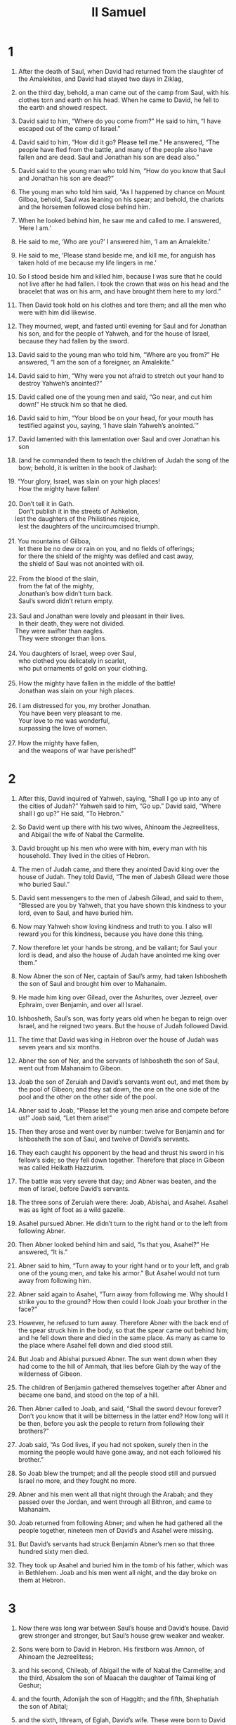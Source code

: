 #+TITLE: II Samuel
* 1
1. After the death of Saul, when David had returned from the slaughter of the Amalekites, and David had stayed two days in Ziklag,
2. on the third day, behold, a man came out of the camp from Saul, with his clothes torn and earth on his head. When he came to David, he fell to the earth and showed respect.

3. David said to him, “Where do you come from?”
 He said to him, “I have escaped out of the camp of Israel.”

4. David said to him, “How did it go? Please tell me.”
 He answered, “The people have fled from the battle, and many of the people also have fallen and are dead. Saul and Jonathan his son are dead also.”

5. David said to the young man who told him, “How do you know that Saul and Jonathan his son are dead?”

6. The young man who told him said, “As I happened by chance on Mount Gilboa, behold, Saul was leaning on his spear; and behold, the chariots and the horsemen followed close behind him.
7. When he looked behind him, he saw me and called to me. I answered, ‘Here I am.’
8. He said to me, ‘Who are you?’ I answered him, ‘I am an Amalekite.’
9. He said to me, ‘Please stand beside me, and kill me, for anguish has taken hold of me because my life lingers in me.’
10. So I stood beside him and killed him, because I was sure that he could not live after he had fallen. I took the crown that was on his head and the bracelet that was on his arm, and have brought them here to my lord.”

11. Then David took hold on his clothes and tore them; and all the men who were with him did likewise.
12. They mourned, wept, and fasted until evening for Saul and for Jonathan his son, and for the people of Yahweh, and for the house of Israel, because they had fallen by the sword.

13. David said to the young man who told him, “Where are you from?”
 He answered, “I am the son of a foreigner, an Amalekite.”

14. David said to him, “Why were you not afraid to stretch out your hand to destroy Yahweh’s anointed?”
15. David called one of the young men and said, “Go near, and cut him down!” He struck him so that he died.
16. David said to him, “Your blood be on your head, for your mouth has testified against you, saying, ‘I have slain Yahweh’s anointed.’”

17. David lamented with this lamentation over Saul and over Jonathan his son
18. (and he commanded them to teach the children of Judah the song of the bow; behold, it is written in the book of Jashar):

#+BEGIN_VERSE
19. “Your glory, Israel, was slain on your high places!
      How the mighty have fallen!

20. Don’t tell it in Gath.
      Don’t publish it in the streets of Ashkelon,
    lest the daughters of the Philistines rejoice,
      lest the daughters of the uncircumcised triumph.

21. You mountains of Gilboa,
      let there be no dew or rain on you, and no fields of offerings;
      for there the shield of the mighty was defiled and cast away,
      the shield of Saul was not anointed with oil.

22. From the blood of the slain,
      from the fat of the mighty,
      Jonathan’s bow didn’t turn back.
      Saul’s sword didn’t return empty.

23. Saul and Jonathan were lovely and pleasant in their lives.
      In their death, they were not divided.
    They were swifter than eagles.
      They were stronger than lions.

24. You daughters of Israel, weep over Saul,
      who clothed you delicately in scarlet,
      who put ornaments of gold on your clothing.

25. How the mighty have fallen in the middle of the battle!
      Jonathan was slain on your high places.

26. I am distressed for you, my brother Jonathan.
      You have been very pleasant to me.
      Your love to me was wonderful,
      surpassing the love of women.

27. How the mighty have fallen,
      and the weapons of war have perished!”
#+END_VERSE
* 2
1. After this, David inquired of Yahweh, saying, “Shall I go up into any of the cities of Judah?”
 Yahweh said to him, “Go up.”
 David said, “Where shall I go up?”
 He said, “To Hebron.”

2. So David went up there with his two wives, Ahinoam the Jezreelitess, and Abigail the wife of Nabal the Carmelite.
3. David brought up his men who were with him, every man with his household. They lived in the cities of Hebron.
4. The men of Judah came, and there they anointed David king over the house of Judah. They told David, “The men of Jabesh Gilead were those who buried Saul.”
5. David sent messengers to the men of Jabesh Gilead, and said to them, “Blessed are you by Yahweh, that you have shown this kindness to your lord, even to Saul, and have buried him.
6. Now may Yahweh show loving kindness and truth to you. I also will reward you for this kindness, because you have done this thing.
7. Now therefore let your hands be strong, and be valiant; for Saul your lord is dead, and also the house of Judah have anointed me king over them.”

8. Now Abner the son of Ner, captain of Saul’s army, had taken Ishbosheth the son of Saul and brought him over to Mahanaim.
9. He made him king over Gilead, over the Ashurites, over Jezreel, over Ephraim, over Benjamin, and over all Israel.
10. Ishbosheth, Saul’s son, was forty years old when he began to reign over Israel, and he reigned two years. But the house of Judah followed David.
11. The time that David was king in Hebron over the house of Judah was seven years and six months.

12. Abner the son of Ner, and the servants of Ishbosheth the son of Saul, went out from Mahanaim to Gibeon.
13. Joab the son of Zeruiah and David’s servants went out, and met them by the pool of Gibeon; and they sat down, the one on the one side of the pool and the other on the other side of the pool.
14. Abner said to Joab, “Please let the young men arise and compete before us!”
 Joab said, “Let them arise!”
15. Then they arose and went over by number: twelve for Benjamin and for Ishbosheth the son of Saul, and twelve of David’s servants.
16. They each caught his opponent by the head and thrust his sword in his fellow’s side; so they fell down together. Therefore that place in Gibeon was called Helkath Hazzurim.
17. The battle was very severe that day; and Abner was beaten, and the men of Israel, before David’s servants.
18. The three sons of Zeruiah were there: Joab, Abishai, and Asahel. Asahel was as light of foot as a wild gazelle.
19. Asahel pursued Abner. He didn’t turn to the right hand or to the left from following Abner.

20. Then Abner looked behind him and said, “Is that you, Asahel?”
 He answered, “It is.”

21. Abner said to him, “Turn away to your right hand or to your left, and grab one of the young men, and take his armor.” But Asahel would not turn away from following him.
22. Abner said again to Asahel, “Turn away from following me. Why should I strike you to the ground? How then could I look Joab your brother in the face?”
23. However, he refused to turn away. Therefore Abner with the back end of the spear struck him in the body, so that the spear came out behind him; and he fell down there and died in the same place. As many as came to the place where Asahel fell down and died stood still.

24. But Joab and Abishai pursued Abner. The sun went down when they had come to the hill of Ammah, that lies before Giah by the way of the wilderness of Gibeon.
25. The children of Benjamin gathered themselves together after Abner and became one band, and stood on the top of a hill.
26. Then Abner called to Joab, and said, “Shall the sword devour forever? Don’t you know that it will be bitterness in the latter end? How long will it be then, before you ask the people to return from following their brothers?”

27. Joab said, “As God lives, if you had not spoken, surely then in the morning the people would have gone away, and not each followed his brother.”
28. So Joab blew the trumpet; and all the people stood still and pursued Israel no more, and they fought no more.
29. Abner and his men went all that night through the Arabah; and they passed over the Jordan, and went through all Bithron, and came to Mahanaim.

30. Joab returned from following Abner; and when he had gathered all the people together, nineteen men of David’s and Asahel were missing.
31. But David’s servants had struck Benjamin Abner’s men so that three hundred sixty men died.
32. They took up Asahel and buried him in the tomb of his father, which was in Bethlehem. Joab and his men went all night, and the day broke on them at Hebron.
* 3
1. Now there was long war between Saul’s house and David’s house. David grew stronger and stronger, but Saul’s house grew weaker and weaker.
2. Sons were born to David in Hebron. His firstborn was Amnon, of Ahinoam the Jezreelitess;
3. and his second, Chileab, of Abigail the wife of Nabal the Carmelite; and the third, Absalom the son of Maacah the daughter of Talmai king of Geshur;
4. and the fourth, Adonijah the son of Haggith; and the fifth, Shephatiah the son of Abital;
5. and the sixth, Ithream, of Eglah, David’s wife. These were born to David in Hebron.

6. While there was war between Saul’s house and David’s house, Abner made himself strong in Saul’s house.
7. Now Saul had a concubine, whose name was Rizpah, the daughter of Aiah; and Ishbosheth said to Abner, “Why have you gone in to my father’s concubine?”

8. Then Abner was very angry about Ishbosheth’s words, and said, “Am I a dog’s head that belongs to Judah? Today I show kindness to your father Saul’s house, to his brothers, and to his friends, and have not delivered you into the hand of David; and yet you charge me today with a fault concerning this woman!
9. God do so to Abner, and more also, if, as Yahweh has sworn to David, I don’t do even so to him:
10. to transfer the kingdom from Saul’s house, and to set up David’s throne over Israel and over Judah, from Dan even to Beersheba.”

11. He could not answer Abner another word, because he was afraid of him.

12. Abner sent messengers to David on his behalf, saying, “Whose is the land?” and saying, “Make your alliance with me, and behold, my hand will be with you to bring all Israel around to you.”

13. David said, “Good. I will make a treaty with you, but one thing I require of you. That is, you will not see my face unless you first bring Michal, Saul’s daughter, when you come to see my face.”
14. David sent messengers to Ishbosheth, Saul’s son, saying, “Deliver me my wife Michal, whom I was given to marry for one hundred foreskins of the Philistines.”

15. Ishbosheth sent and took her from her husband, Paltiel the son of Laish.
16. Her husband went with her, weeping as he went, and followed her to Bahurim. Then Abner said to him, “Go! Return!” and he returned.

17. Abner had communication with the elders of Israel, saying, “In times past, you sought for David to be king over you.
18. Now then do it! For Yahweh has spoken of David, saying, ‘By the hand of my servant David, I will save my people Israel out of the hand of the Philistines, and out of the hand of all their enemies.’”

19. Abner also spoke in the ears of Benjamin; and Abner went also to speak in the ears of David in Hebron all that seemed good to Israel and to the whole house of Benjamin.
20. So Abner came to David to Hebron, and twenty men with him. David made Abner and the men who were with him a feast.
21. Abner said to David, “I will arise and go, and will gather all Israel to my lord the king, that they may make a covenant with you, and that you may reign over all that your soul desires.” David sent Abner away; and he went in peace.

22. Behold, David’s servants and Joab came from a raid and brought in a great plunder with them; but Abner was not with David in Hebron, for he had sent him away, and he had gone in peace.
23. When Joab and all the army who was with him had come, they told Joab, “Abner the son of Ner came to the king, and he has sent him away, and he has gone in peace.”

24. Then Joab came to the king and said, “What have you done? Behold, Abner came to you. Why is it that you have sent him away, and he is already gone?
25. You know Abner the son of Ner. He came to deceive you, and to know your going out and your coming in, and to know all that you do.”

26. When Joab had come out from David, he sent messengers after Abner, and they brought him back from the well of Sirah; but David didn’t know it.
27. When Abner had returned to Hebron, Joab took him aside into the middle of the gate to speak with him quietly, and struck him there in the body, so that he died for the blood of Asahel his brother.
28. Afterward, when David heard it, he said, “I and my kingdom are guiltless before Yahweh forever of the blood of Abner the son of Ner.
29. Let it fall on the head of Joab and on all his father’s house. Let there not fail from the house of Joab one who has a discharge, or who is a leper, or who leans on a staff, or who falls by the sword, or who lacks bread.”
30. So Joab and Abishai his brother killed Abner, because he had killed their brother Asahel at Gibeon in the battle.

31. David said to Joab and to all the people who were with him, “Tear your clothes, and clothe yourselves with sackcloth, and mourn in front of Abner.” King David followed the bier.
32. They buried Abner in Hebron; and the king lifted up his voice and wept at Abner’s grave; and all the people wept.
33. The king lamented for Abner, and said, “Should Abner die as a fool dies?
34. Your hands weren’t bound, and your feet weren’t put into fetters. As a man falls before the children of iniquity, so you fell.”
 All the people wept again over him.
35. All the people came to urge David to eat bread while it was yet day; but David swore, saying, “God do so to me, and more also, if I taste bread or anything else, until the sun goes down.”

36. All the people took notice of it, and it pleased them, as whatever the king did pleased all the people.
37. So all the people and all Israel understood that day that it was not of the king to kill Abner the son of Ner.
38. The king said to his servants, “Don’t you know that a prince and a great man has fallen today in Israel?
39. I am weak today, though anointed king. These men, the sons of Zeruiah are too hard for me. May Yahweh reward the evildoer according to his wickedness.”
* 4
1. When Saul’s son heard that Abner was dead in Hebron, his hands became feeble, and all the Israelites were troubled.
2. Saul’s son had two men who were captains of raiding bands. The name of one was Baanah and the name of the other Rechab, the sons of Rimmon the Beerothite, of the children of Benjamin (for Beeroth also is considered a part of Benjamin;
3. and the Beerothites fled to Gittaim, and have lived as foreigners there until today).

4. Now Jonathan, Saul’s son, had a son who was lame in his feet. He was five years old when the news came about Saul and Jonathan out of Jezreel; and his nurse picked him up and fled. As she hurried to flee, he fell and became lame. His name was Mephibosheth.

5. The sons of Rimmon the Beerothite, Rechab and Baanah, went out and came at about the heat of the day to the house of Ishbosheth as he took his rest at noon.
6. They came there into the middle of the house as though they would have fetched wheat, and they struck him in the body; and Rechab and Baanah his brother escaped.
7. Now when they came into the house as he lay on his bed in his bedroom, they struck him, killed him, beheaded him, and took his head, and went by the way of the Arabah all night.
8. They brought the head of Ishbosheth to David to Hebron, and said to the king, “Behold, the head of Ishbosheth, the son of Saul, your enemy, who sought your life! Yahweh has avenged my lord the king today of Saul and of his offspring.”

9. David answered Rechab and Baanah his brother, the sons of Rimmon the Beerothite, and said to them, “As Yahweh lives, who has redeemed my soul out of all adversity,
10. when someone told me, ‘Behold, Saul is dead,’ thinking that he brought good news, I seized him and killed him in Ziklag, which was the reward I gave him for his news.
11. How much more, when wicked men have slain a righteous person in his own house on his bed, should I not now require his blood from your hand, and rid the earth of you?”
12. David commanded his young men, and they killed them, cut off their hands and their feet, and hanged them up beside the pool in Hebron. But they took the head of Ishbosheth and buried it in Abner’s grave in Hebron.
* 5
1. Then all the tribes of Israel came to David at Hebron and spoke, saying, “Behold, we are your bone and your flesh.
2. In times past, when Saul was king over us, it was you who led Israel out and in. Yahweh said to you, ‘You will be shepherd of my people Israel, and you will be prince over Israel.’”
3. So all the elders of Israel came to the king to Hebron, and King David made a covenant with them in Hebron before Yahweh; and they anointed David king over Israel.

4. David was thirty years old when he began to reign, and he reigned forty years.
5. In Hebron he reigned over Judah seven years and six months, and in Jerusalem he reigned thirty-three years over all Israel and Judah.

6. The king and his men went to Jerusalem against the Jebusites, the inhabitants of the land, who spoke to David, saying, “The blind and the lame will keep you out of here,” thinking, “David can’t come in here.”
7. Nevertheless David took the stronghold of Zion. This is David’s city.
8. David said on that day, “Whoever strikes the Jebusites, let him go up to the watercourse and strike those lame and blind, who are hated by David’s soul.” Therefore they say, “The blind and the lame can’t come into the house.”

9. David lived in the stronghold, and called it David’s city. David built around from Millo and inward.
10. David grew greater and greater, for Yahweh, the God of Armies, was with him.
11. Hiram king of Tyre sent messengers to David, with cedar trees, carpenters, and masons; and they built David a house.
12. David perceived that Yahweh had established him king over Israel, and that he had exalted his kingdom for his people Israel’s sake.

13. David took more concubines and wives for himself out of Jerusalem, after he had come from Hebron; and more sons and daughters were born to David.
14. These are the names of those who were born to him in Jerusalem: Shammua, Shobab, Nathan, Solomon,
15. Ibhar, Elishua, Nepheg, Japhia,
16. Elishama, Eliada, and Eliphelet.

17. When the Philistines heard that they had anointed David king over Israel, all the Philistines went up to seek David, but David heard about it and went down to the stronghold.
18. Now the Philistines had come and spread themselves in the valley of Rephaim.
19. David inquired of Yahweh, saying, “Shall I go up against the Philistines? Will you deliver them into my hand?”
 Yahweh said to David, “Go up; for I will certainly deliver the Philistines into your hand.”

20. David came to Baal Perazim, and David struck them there. Then he said, “Yahweh has broken my enemies before me, like the breach of waters.” Therefore he called the name of that place Baal Perazim.
21. They left their images there, and David and his men took them away.

22. The Philistines came up yet again and spread themselves in the valley of Rephaim.
23. When David inquired of Yahweh, he said, “You shall not go up. Circle around behind them, and attack them in front of the mulberry trees.
24. When you hear the sound of marching in the tops of the mulberry trees, then stir yourself up; for then Yahweh has gone out before you to strike the army of the Philistines.”

25. David did so, as Yahweh commanded him, and struck the Philistines all the way from Geba to Gezer.
* 6
1. David again gathered together all the chosen men of Israel, thirty thousand.
2. David arose and went with all the people who were with him from Baale Judah, to bring up from there God’s ark, which is called by the Name, even the name of Yahweh of Armies who sits above the cherubim.
3. They set God’s ark on a new cart, and brought it out of Abinadab’s house that was on the hill; and Uzzah and Ahio, the sons of Abinadab, drove the new cart.
4. They brought it out of Abinadab’s house which was in the hill, with God’s ark; and Ahio went before the ark.
5. David and all the house of Israel played before Yahweh with all kinds of instruments made of cypress wood, with harps, with stringed instruments, with tambourines, with castanets, and with cymbals.

6. When they came to the threshing floor of Nacon, Uzzah reached for God’s ark and took hold of it, for the cattle stumbled.
7. Yahweh’s anger burned against Uzzah, and God struck him there for his error; and he died there by God’s ark.
8. David was displeased because Yahweh had broken out against Uzzah; and he called that place Perez Uzzah to this day.
9. David was afraid of Yahweh that day; and he said, “How could Yahweh’s ark come to me?”
10. So David would not move Yahweh’s ark to be with him in David’s city; but David carried it aside into Obed-Edom the Gittite’s house.
11. Yahweh’s ark remained in Obed-Edom the Gittite’s house three months; and Yahweh blessed Obed-Edom and all his house.
12. King David was told, “Yahweh has blessed the house of Obed-Edom, and all that belongs to him, because of God’s ark.”
 So David went and brought up God’s ark from the house of Obed-Edom into David’s city with joy.
13. When those who bore Yahweh’s ark had gone six paces, he sacrificed an ox and a fattened calf.
14. David danced before Yahweh with all his might; and David was clothed in a linen ephod.
15. So David and all the house of Israel brought up Yahweh’s ark with shouting and with the sound of the trumpet.

16. As Yahweh’s ark came into David’s city, Michal the daughter of Saul looked out through the window and saw King David leaping and dancing before Yahweh; and she despised him in her heart.
17. They brought in Yahweh’s ark, and set it in its place in the middle of the tent that David had pitched for it; and David offered burnt offerings and peace offerings before Yahweh.
18. When David had finished offering the burnt offering and the peace offerings, he blessed the people in the name of Yahweh of Armies.
19. He gave to all the people, even among the whole multitude of Israel, both to men and women, to everyone a portion of bread, dates, and raisins. So all the people departed, each to his own house.

20. Then David returned to bless his household. Michal the daughter of Saul came out to meet David, and said, “How glorious the king of Israel was today, who uncovered himself today in the eyes of his servants’ maids, as one of the vain fellows shamelessly uncovers himself!”

21. David said to Michal, “It was before Yahweh, who chose me above your father, and above all his house, to appoint me prince over the people of Yahweh, over Israel. Therefore I will celebrate before Yahweh.
22. I will be yet more undignified than this, and will be worthless in my own sight. But the maids of whom you have spoken will honor me.”

23. Michal the daughter of Saul had no child to the day of her death.
* 7
1. When the king lived in his house, and Yahweh had given him rest from all his enemies all around,
2. the king said to Nathan the prophet, “See now, I dwell in a house of cedar, but God’s ark dwells within curtains.”

3. Nathan said to the king, “Go, do all that is in your heart, for Yahweh is with you.”

4. That same night, Yahweh’s word came to Nathan, saying,
5. “Go and tell my servant David, ‘Yahweh says, “Should you build me a house for me to dwell in?
6. For I have not lived in a house since the day that I brought the children of Israel up out of Egypt, even to this day, but have moved around in a tent and in a tabernacle.
7. In all places in which I have walked with all the children of Israel, did I say a word to anyone from the tribes of Israel whom I commanded to be shepherd of my people Israel, saying, ‘Why have you not built me a house of cedar?’”’
8. Now therefore tell my servant David this: ‘Yahweh of Armies says, “I took you from the sheep pen, from following the sheep, to be prince over my people, over Israel.
9. I have been with you wherever you went, and have cut off all your enemies from before you. I will make you a great name, like the name of the great ones who are in the earth.
10. I will appoint a place for my people Israel, and will plant them, that they may dwell in their own place and be moved no more. The children of wickedness will not afflict them any more, as at the first,
11. and as from the day that I commanded judges to be over my people Israel. I will cause you to rest from all your enemies. Moreover Yahweh tells you that Yahweh will make you a house.
12. When your days are fulfilled and you sleep with your fathers, I will set up your offspring after you, who will proceed out of your body, and I will establish his kingdom.
13. He will build a house for my name, and I will establish the throne of his kingdom forever.
14. I will be his father, and he will be my son. If he commits iniquity, I will chasten him with the rod of men and with the stripes of the children of men;
15. but my loving kindness will not depart from him, as I took it from Saul, whom I put away before you.
16. Your house and your kingdom will be made sure forever before you. Your throne will be established forever.”’”
17. Nathan spoke to David all these words, and according to all this vision.

18. Then David the king went in and sat before Yahweh; and he said, “Who am I, Lord Yahweh, and what is my house, that you have brought me this far?
19. This was yet a small thing in your eyes, Lord Yahweh, but you have spoken also of your servant’s house for a great while to come; and this among men, Lord Yahweh!
20. What more can David say to you? For you know your servant, Lord Yahweh.
21. For your word’s sake, and according to your own heart, you have worked all this greatness, to make your servant know it.
22. Therefore you are great, Yahweh God. For there is no one like you, neither is there any God besides you, according to all that we have heard with our ears.
23. What one nation in the earth is like your people, even like Israel, whom God went to redeem to himself for a people, and to make himself a name, and to do great things for you, and awesome things for your land, before your people, whom you redeemed to yourself out of Egypt, from the nations and their gods?
24. You established for yourself your people Israel to be your people forever; and you, Yahweh, became their God.

25. “Now, Yahweh God, the word that you have spoken concerning your servant, and concerning his house, confirm it forever, and do as you have spoken.
26. Let your name be magnified forever, saying, ‘Yahweh of Armies is God over Israel; and the house of your servant David will be established before you.’
27. For you, Yahweh of Armies, the God of Israel, have revealed to your servant, saying, ‘I will build you a house.’ Therefore your servant has found in his heart to pray this prayer to you.

28. “Now, O Lord Yahweh, you are God, and your words are truth, and you have promised this good thing to your servant.
29. Now therefore, let it please you to bless the house of your servant, that it may continue forever before you; for you, Lord Yahweh, have spoken it. Let the house of your servant be blessed forever with your blessing.”
* 8
1. After this, David struck the Philistines and subdued them; and David took the bridle of the mother city out of the hand of the Philistines.
2. He defeated Moab, and measured them with the line, making them to lie down on the ground; and he measured two lines to put to death, and one full line to keep alive. The Moabites became servants to David, and brought tribute.

3. David also struck Hadadezer the son of Rehob, king of Zobah, as he went to recover his dominion at the River.
4. David took from him one thousand seven hundred horsemen and twenty thousand footmen. David hamstrung the chariot horses, but reserved enough of them for one hundred chariots.
5. When the Syrians of Damascus came to help Hadadezer king of Zobah, David struck twenty two thousand men of the Syrians.
6. Then David put garrisons in Syria of Damascus; and the Syrians became servants to David, and brought tribute. Yahweh gave victory to David wherever he went.
7. David took the shields of gold that were on the servants of Hadadezer, and brought them to Jerusalem.
8. From Betah and from Berothai, cities of Hadadezer, King David took a great quantity of bronze.

9. When Toi king of Hamath heard that David had struck all the army of Hadadezer,
10. then Toi sent Joram his son to King David to greet him and to bless him, because he had fought against Hadadezer and struck him; for Hadadezer had wars with Toi. Joram brought with him vessels of silver, vessels of gold, and vessels of bronze.
11. King David also dedicated these to Yahweh, with the silver and gold that he dedicated of all the nations which he subdued—
12. of Syria, of Moab, of the children of Ammon, of the Philistines, of Amalek, and of the plunder of Hadadezer, son of Rehob, king of Zobah.

13. David earned a reputation when he returned from striking down eighteen thousand men of the Syrians in the Valley of Salt.
14. He put garrisons in Edom. Throughout all Edom, he put garrisons, and all the Edomites became servants to David. Yahweh gave victory to David wherever he went.

15. David reigned over all Israel; and David executed justice and righteousness for all his people.
16. Joab the son of Zeruiah was over the army, Jehoshaphat the son of Ahilud was recorder,
17. Zadok the son of Ahitub and Ahimelech the son of Abiathar were priests, Seraiah was scribe,
18. Benaiah the son of Jehoiada was over the Cherethites and the Pelethites; and David’s sons were chief ministers.
* 9
1. David said, “Is there yet any who is left of Saul’s house, that I may show him kindness for Jonathan’s sake?”
2. There was of Saul’s house a servant whose name was Ziba, and they called him to David; and the king said to him, “Are you Ziba?”
 He said, “I am your servant.”

3. The king said, “Is there not yet any of Saul’s house, that I may show the kindness of God to him?”
 Ziba said to the king, “Jonathan still has a son, who is lame in his feet.”

4. The king said to him, “Where is he?”
 Ziba said to the king, “Behold, he is in the house of Machir the son of Ammiel, in Lo Debar.”

5. Then King David sent and brought him out of the house of Machir the son of Ammiel, from Lo Debar.
6. Mephibosheth, the son of Jonathan, the son of Saul, came to David, fell on his face, and showed respect. David said, “Mephibosheth?”
 He answered, “Behold, your servant!”

7. David said to him, “Don’t be afraid, for I will surely show you kindness for Jonathan your father’s sake, and will restore to you all the land of Saul your father. You will eat bread at my table continually.”

8. He bowed down, and said, “What is your servant, that you should look at such a dead dog as I am?”

9. Then the king called to Ziba, Saul’s servant, and said to him, “All that belonged to Saul and to all his house I have given to your master’s son.
10. Till the land for him—you, your sons, and your servants. Bring in the harvest, that your master’s son may have bread to eat; but Mephibosheth your master’s son will always eat bread at my table.”
 Now Ziba had fifteen sons and twenty servants.
11. Then Ziba said to the king, “According to all that my lord the king commands his servant, so your servant will do.” So Mephibosheth ate at the king’s table like one of the king’s sons.
12. Mephibosheth had a young son, whose name was Mica. All who lived in Ziba’s house were servants to Mephibosheth.
13. So Mephibosheth lived in Jerusalem, for he ate continually at the king’s table. He was lame in both his feet.
* 10
1. After this, the king of the children of Ammon died, and Hanun his son reigned in his place.
2. David said, “I will show kindness to Hanun the son of Nahash, as his father showed kindness to me.” So David sent by his servants to comfort him concerning his father. David’s servants came into the land of the children of Ammon.

3. But the princes of the children of Ammon said to Hanun their lord, “Do you think that David honors your father, in that he has sent comforters to you? Hasn’t David sent his servants to you to search the city, to spy it out, and to overthrow it?”

4. So Hanun took David’s servants, shaved off one half of their beards, and cut off their garments in the middle, even to their buttocks, and sent them away.
5. When they told David this, he sent to meet them, for the men were greatly ashamed. The king said, “Wait at Jericho until your beards have grown, and then return.”

6. When the children of Ammon saw that they had become odious to David, the children of Ammon sent and hired the Syrians of Beth Rehob and the Syrians of Zobah, twenty thousand footmen, and the king of Maacah with one thousand men, and the men of Tob twelve thousand men.
7. When David heard of it, he sent Joab and all the army of the mighty men.
8. The children of Ammon came out, and put the battle in array at the entrance of the gate. The Syrians of Zobah and of Rehob and the men of Tob and Maacah were by themselves in the field.
9. Now when Joab saw that the battle was set against him before and behind, he chose of all the choice men of Israel and put them in array against the Syrians.
10. The rest of the people he committed into the hand of Abishai his brother; and he put them in array against the children of Ammon.
11. He said, “If the Syrians are too strong for me, then you shall help me; but if the children of Ammon are too strong for you, then I will come and help you.
12. Be courageous, and let’s be strong for our people and for the cities of our God; and may Yahweh do what seems good to him.”
13. So Joab and the people who were with him came near to the battle against the Syrians, and they fled before him.
14. When the children of Ammon saw that the Syrians had fled, they likewise fled before Abishai, and entered into the city. Then Joab returned from the children of Ammon and came to Jerusalem.

15. When the Syrians saw that they were defeated by Israel, they gathered themselves together.
16. Hadadezer sent and brought out the Syrians who were beyond the River; and they came to Helam, with Shobach the captain of the army of Hadadezer at their head.
17. David was told that; and he gathered all Israel together, passed over the Jordan, and came to Helam. The Syrians set themselves in array against David and fought with him.
18. The Syrians fled before Israel; and David killed seven hundred charioteers of the Syrians and forty thousand horsemen, and struck Shobach the captain of their army, so that he died there.
19. When all the kings who were servants to Hadadezer saw that they were defeated before Israel, they made peace with Israel and served them. So the Syrians were afraid to help the children of Ammon any more.
* 11
1. At the return of the year, at the time when kings go out, David sent Joab and his servants with him, and all Israel; and they destroyed the children of Ammon and besieged Rabbah. But David stayed at Jerusalem.
2. At evening, David arose from his bed and walked on the roof of the king’s house. From the roof, he saw a woman bathing, and the woman was very beautiful to look at.
3. David sent and inquired after the woman. One said, “Isn’t this Bathsheba, the daughter of Eliam, Uriah the Hittite’s wife?”

4. David sent messengers, and took her; and she came in to him, and he lay with her (for she was purified from her uncleanness); and she returned to her house.
5. The woman conceived; and she sent and told David, and said, “I am with child.”

6. David sent to Joab, “Send me Uriah the Hittite.” Joab sent Uriah to David.
7. When Uriah had come to him, David asked him how Joab did, and how the people fared, and how the war prospered.
8. David said to Uriah, “Go down to your house and wash your feet.” Uriah departed out of the king’s house, and a gift from the king was sent after him.
9. But Uriah slept at the door of the king’s house with all the servants of his lord, and didn’t go down to his house.
10. When they had told David, saying, “Uriah didn’t go down to his house,” David said to Uriah, “Haven’t you come from a journey? Why didn’t you go down to your house?”

11. Uriah said to David, “The ark, Israel, and Judah, are staying in tents; and my lord Joab and the servants of my lord are encamped in the open field. Shall I then go into my house to eat and to drink, and to lie with my wife? As you live, and as your soul lives, I will not do this thing!”

12. David said to Uriah, “Stay here today also, and tomorrow I will let you depart.” So Uriah stayed in Jerusalem that day and the next day.
13. When David had called him, he ate and drank before him; and he made him drunk. At evening, he went out to lie on his bed with the servants of his lord, but didn’t go down to his house.
14. In the morning, David wrote a letter to Joab and sent it by the hand of Uriah.
15. He wrote in the letter, saying, “Send Uriah to the forefront of the hottest battle, and retreat from him, that he may be struck and die.”

16. When Joab kept watch on the city, he assigned Uriah to the place where he knew that valiant men were.
17. The men of the city went out and fought with Joab. Some of the people fell, even of David’s servants; and Uriah the Hittite died also.
18. Then Joab sent and told David all the things concerning the war;
19. and he commanded the messenger, saying, “When you have finished telling all the things concerning the war to the king,
20. it shall be that, if the king’s wrath arise, and he asks you, ‘Why did you go so near to the city to fight? Didn’t you know that they would shoot from the wall?
21. Who struck Abimelech the son of Jerubbesheth? Didn’t a woman cast an upper millstone on him from the wall, so that he died at Thebez? Why did you go so near the wall?’ then you shall say, ‘Your servant Uriah the Hittite is also dead.’”

22. So the messenger went, and came and showed David all that Joab had sent him for.
23. The messenger said to David, “The men prevailed against us, and came out to us into the field; and we were on them even to the entrance of the gate.
24. The shooters shot at your servants from off the wall; and some of the king’s servants are dead, and your servant Uriah the Hittite is also dead.”

25. Then David said to the messenger, “Tell Joab, ‘Don’t let this thing displease you, for the sword devours one as well as another. Make your battle stronger against the city, and overthrow it.’ Encourage him.”

26. When Uriah’s wife heard that Uriah her husband was dead, she mourned for her husband.
27. When the mourning was past, David sent and took her home to his house, and she became his wife and bore him a son. But the thing that David had done displeased Yahweh.
* 12
1. Yahweh sent Nathan to David. He came to him, and said to him, “There were two men in one city: the one rich, and the other poor.
2. The rich man had very many flocks and herds,
3. but the poor man had nothing, except one little ewe lamb, which he had bought and raised. It grew up together with him and with his children. It ate of his own food, drank of his own cup, and lay in his bosom, and was like a daughter to him.
4. A traveler came to the rich man, and he didn’t want to take of his own flock and of his own herd to prepare for the wayfaring man who had come to him, but took the poor man’s lamb and prepared it for the man who had come to him.”

5. David’s anger burned hot against the man, and he said to Nathan, “As Yahweh lives, the man who has done this deserves to die!
6. He must restore the lamb fourfold, because he did this thing and because he had no pity!”

7. Nathan said to David, “You are the man! This is what Yahweh, the God of Israel, says: ‘I anointed you king over Israel, and I delivered you out of the hand of Saul.
8. I gave you your master’s house and your master’s wives into your bosom, and gave you the house of Israel and of Judah; and if that would have been too little, I would have added to you many more such things.
9. Why have you despised Yahweh’s word, to do that which is evil in his sight? You have struck Uriah the Hittite with the sword, have taken his wife to be your wife, and have slain him with the sword of the children of Ammon.
10. Now therefore the sword will never depart from your house, because you have despised me and have taken Uriah the Hittite’s wife to be your wife.’

11. “This is what Yahweh says: ‘Behold, I will raise up evil against you out of your own house; and I will take your wives before your eyes and give them to your neighbor, and he will lie with your wives in the sight of this sun.
12. For you did this secretly, but I will do this thing before all Israel, and before the sun.’”

13. David said to Nathan, “I have sinned against Yahweh.”
 Nathan said to David, “Yahweh also has put away your sin. You will not die.
14. However, because by this deed you have given great occasion to Yahweh’s enemies to blaspheme, the child also who is born to you will surely die.”
15. Then Nathan departed to his house.
 Yahweh struck the child that Uriah’s wife bore to David, and he was very sick.
16. David therefore begged God for the child; and David fasted, and went in and lay all night on the ground.
17. The elders of his house arose beside him, to raise him up from the earth; but he would not, and he didn’t eat bread with them.
18. On the seventh day, the child died. David’s servants were afraid to tell him that the child was dead, for they said, “Behold, while the child was yet alive, we spoke to him and he didn’t listen to our voice. How will he then harm himself if we tell him that the child is dead?”

19. But when David saw that his servants were whispering together, David perceived that the child was dead; and David said to his servants, “Is the child dead?”
 They said, “He is dead.”

20. Then David arose from the earth, and washed and anointed himself, and changed his clothing; and he came into Yahweh’s house, and worshiped. Then he came to his own house; and when he requested, they set bread before him and he ate.
21. Then his servants said to him, “What is this that you have done? You fasted and wept for the child while he was alive, but when the child was dead, you rose up and ate bread.”

22. He said, “While the child was yet alive, I fasted and wept; for I said, ‘Who knows whether Yahweh will not be gracious to me, that the child may live?’
23. But now he is dead. Why should I fast? Can I bring him back again? I will go to him, but he will not return to me.”

24. David comforted Bathsheba his wife, and went in to her, and lay with her. She bore a son, and he called his name Solomon. Yahweh loved him;
25. and he sent by the hand of Nathan the prophet, and he named him Jedidiah, for Yahweh’s sake.

26. Now Joab fought against Rabbah of the children of Ammon, and took the royal city.
27. Joab sent messengers to David, and said, “I have fought against Rabbah. Yes, I have taken the city of waters.
28. Now therefore gather the rest of the people together, and encamp against the city and take it; lest I take the city, and it be called by my name.”

29. David gathered all the people together and went to Rabbah, and fought against it and took it.
30. He took the crown of their king from off his head; and its weight was a talent of gold, and in it were precious stones; and it was set on David’s head. He brought a great quantity of plunder out of the city.
31. He brought out the people who were in it, and put them to work under saws, under iron picks, under axes of iron, and made them go to the brick kiln; and he did so to all the cities of the children of Ammon. Then David and all the people returned to Jerusalem.
* 13
1. After this, Absalom the son of David had a beautiful sister, whose name was Tamar; and Amnon the son of David loved her.
2. Amnon was so troubled that he became sick because of his sister Tamar, for she was a virgin, and it seemed hard to Amnon to do anything to her.
3. But Amnon had a friend whose name was Jonadab the son of Shimeah, David’s brother; and Jonadab was a very subtle man.
4. He said to him, “Why, son of the king, are you so sad from day to day? Won’t you tell me?”
 Amnon said to him, “I love Tamar, my brother Absalom’s sister.”

5. Jonadab said to him, “Lay down on your bed and pretend to be sick. When your father comes to see you, tell him, ‘Please let my sister Tamar come and give me bread to eat, and prepare the food in my sight, that I may see it and eat it from her hand.’”

6. So Amnon lay down and faked being sick. When the king came to see him, Amnon said to the king, “Please let my sister Tamar come and make me a couple of cakes in my sight, that I may eat from her hand.”

7. Then David sent home to Tamar, saying, “Go now to your brother Amnon’s house, and prepare food for him.”
8. So Tamar went to her brother Amnon’s house; and he was lying down. She took dough, kneaded it, made cakes in his sight, and baked the cakes.
9. She took the pan and poured them out before him, but he refused to eat. Amnon said, “Have all men leave me.” Then every man went out from him.
10. Amnon said to Tamar, “Bring the food into the room, that I may eat from your hand.” Tamar took the cakes which she had made, and brought them into the room to Amnon her brother.
11. When she had brought them near to him to eat, he took hold of her and said to her, “Come, lie with me, my sister!”

12. She answered him, “No, my brother, do not force me! For no such thing ought to be done in Israel. Don’t you do this folly!
13. As for me, where would I carry my shame? And as for you, you will be as one of the fools in Israel. Now therefore, please speak to the king; for he will not withhold me from you.”

14. However, he would not listen to her voice; but being stronger than she, he forced her and lay with her.
15. Then Amnon hated her with exceedingly great hatred; for the hatred with which he hated her was greater than the love with which he had loved her. Amnon said to her, “Arise, be gone!”

16. She said to him, “Not so, because this great wrong in sending me away is worse than the other that you did to me!”
 But he would not listen to her.
17. Then he called his servant who ministered to him, and said, “Now put this woman out from me, and bolt the door after her.”

18. She had a garment of various colors on her, for the king’s daughters who were virgins dressed in such robes. Then his servant brought her out and bolted the door after her.
19. Tamar put ashes on her head, and tore her garment of various colors that was on her; and she laid her hand on her head and went her way, crying aloud as she went.
20. Absalom her brother said to her, “Has Amnon your brother been with you? But now hold your peace, my sister. He is your brother. Don’t take this thing to heart.”
 So Tamar remained desolate in her brother Absalom’s house.
21. But when King David heard of all these things, he was very angry.
22. Absalom spoke to Amnon neither good nor bad; for Absalom hated Amnon, because he had forced his sister Tamar.

23. After two full years, Absalom had sheep shearers in Baal Hazor, which is beside Ephraim; and Absalom invited all the king’s sons.
24. Absalom came to the king and said, “See now, your servant has sheep shearers. Please let the king and his servants go with your servant.”

25. The king said to Absalom, “No, my son, let’s not all go, lest we be burdensome to you.” He pressed him; however he would not go, but blessed him.

26. Then Absalom said, “If not, please let my brother Amnon go with us.”
 The king said to him, “Why should he go with you?”

27. But Absalom pressed him, and he let Amnon and all the king’s sons go with him.
28. Absalom commanded his servants, saying, “Mark now, when Amnon’s heart is merry with wine; and when I tell you, ‘Strike Amnon,’ then kill him. Don’t be afraid. Haven’t I commanded you? Be courageous, and be valiant!”

29. The servants of Absalom did to Amnon as Absalom had commanded. Then all the king’s sons arose, and every man got up on his mule and fled.

30. While they were on the way, the news came to David, saying, “Absalom has slain all the king’s sons, and there is not one of them left!”

31. Then the king arose, and tore his garments, and lay on the earth; and all his servants stood by with their clothes torn.
32. Jonadab the son of Shimeah, David’s brother, answered, “Don’t let my lord suppose that they have killed all the young men, the king’s sons, for Amnon only is dead; for by the appointment of Absalom this has been determined from the day that he forced his sister Tamar.
33. Now therefore don’t let my lord the king take the thing to his heart, to think that all the king’s sons are dead; for only Amnon is dead.”
34. But Absalom fled. The young man who kept the watch lifted up his eyes and looked, and behold, many people were coming by way of the hillside behind him.
35. Jonadab said to the king, “Behold, the king’s sons are coming! It is as your servant said.”
36. As soon as he had finished speaking, behold, the king’s sons came, and lifted up their voices and wept. The king also and all his servants wept bitterly.

37. But Absalom fled and went to Talmai the son of Ammihur, king of Geshur. David mourned for his son every day.
38. So Absalom fled and went to Geshur, and was there three years.
39. King David longed to go out to Absalom, for he was comforted concerning Amnon, since he was dead.
* 14
1. Now Joab the son of Zeruiah perceived that the king’s heart was toward Absalom.
2. Joab sent to Tekoa and brought a wise woman from there, and said to her, “Please act like a mourner, and put on mourning clothing, please, and don’t anoint yourself with oil; but be as a woman who has mourned a long time for the dead.
3. Go in to the king and speak like this to him.” So Joab put the words in her mouth.

4. When the woman of Tekoa spoke to the king, she fell on her face to the ground, showed respect, and said, “Help, O king!”

5. The king said to her, “What ails you?”
 She answered, “Truly I am a widow, and my husband is dead.
6. Your servant had two sons; and they both fought together in the field, and there was no one to part them, but the one struck the other and killed him.
7. Behold, the whole family has risen against your servant, and they say, ‘Deliver him who struck his brother, that we may kill him for the life of his brother whom he killed, and so destroy the heir also.’ Thus they would quench my coal which is left, and would leave to my husband neither name nor remainder on the surface of the earth.”

8. The king said to the woman, “Go to your house, and I will give a command concerning you.”

9. The woman of Tekoa said to the king, “My lord, O king, may the iniquity be on me, and on my father’s house; and may the king and his throne be guiltless.”

10. The king said, “Whoever says anything to you, bring him to me, and he will not bother you any more.”

11. Then she said, “Please let the king remember Yahweh your God, that the avenger of blood destroy not any more, lest they destroy my son.”
 He said, “As Yahweh lives, not one hair of your son shall fall to the earth.”

12. Then the woman said, “Please let your servant speak a word to my lord the king.”
 He said, “Say on.”

13. The woman said, “Why then have you devised such a thing against the people of God? For in speaking this word the king is as one who is guilty, in that the king does not bring home again his banished one.
14. For we must die, and are like water spilled on the ground, which can’t be gathered up again; neither does God take away life, but devises means, that he who is banished not be an outcast from him.
15. Now therefore, seeing that I have come to speak this word to my lord the king, it is because the people have made me afraid. Your servant said, ‘I will now speak to the king; it may be that the king will perform the request of his servant.’
16. For the king will hear, to deliver his servant out of the hand of the man who would destroy me and my son together out of the inheritance of God.
17. Then your servant said, ‘Please let the word of my lord the king bring rest; for as an angel of God, so is my lord the king to discern good and bad. May Yahweh, your God, be with you.’”

18. Then the king answered the woman, “Please don’t hide anything from me that I ask you.”
 The woman said, “Let my lord the king now speak.”

19. The king said, “Is the hand of Joab with you in all this?”
 The woman answered, “As your soul lives, my lord the king, no one can turn to the right hand or to the left from anything that my lord the king has spoken; for your servant Joab urged me, and he put all these words in the mouth of your servant.
20. Your servant Joab has done this thing to change the face of the matter. My lord is wise, according to the wisdom of an angel of God, to know all things that are in the earth.”

21. The king said to Joab, “Behold now, I have granted this thing. Go therefore, and bring the young man Absalom back.”

22. Joab fell to the ground on his face, showed respect, and blessed the king. Joab said, “Today your servant knows that I have found favor in your sight, my lord, O king, in that the king has performed the request of his servant.”

23. So Joab arose and went to Geshur, and brought Absalom to Jerusalem.
24. The king said, “Let him return to his own house, but let him not see my face.” So Absalom returned to his own house, and didn’t see the king’s face.
25. Now in all Israel there was no one to be so much praised as Absalom for his beauty. From the sole of his foot even to the crown of his head there was no defect in him.
26. When he cut the hair of his head (now it was at every year’s end that he cut it; because it was heavy on him, therefore he cut it), he weighed the hair of his head at two hundred shekels, after the king’s weight.
27. Three sons were born to Absalom, and one daughter, whose name was Tamar. She was a woman with a beautiful face.
28. Absalom lived two full years in Jerusalem, and he didn’t see the king’s face.
29. Then Absalom sent for Joab, to send him to the king, but he would not come to him. Then he sent again a second time, but he would not come.
30. Therefore he said to his servants, “Behold, Joab’s field is near mine, and he has barley there. Go and set it on fire.” So Absalom’s servants set the field on fire.

31. Then Joab arose and came to Absalom to his house, and said to him, “Why have your servants set my field on fire?”

32. Absalom answered Joab, “Behold, I sent to you, saying, ‘Come here, that I may send you to the king, to say, “Why have I come from Geshur? It would be better for me to be there still. Now therefore, let me see the king’s face; and if there is iniquity in me, let him kill me.”’”

33. So Joab came to the king and told him; and when he had called for Absalom, he came to the king and bowed himself on his face to the ground before the king; and the king kissed Absalom.
* 15
1. After this, Absalom prepared a chariot and horses for himself, and fifty men to run before him.
2. Absalom rose up early, and stood beside the way of the gate. When any man had a suit which should come to the king for judgment, then Absalom called to him, and said, “What city are you from?”
 He said, “Your servant is of one of the tribes of Israel.”

3. Absalom said to him, “Behold, your matters are good and right; but there is no man deputized by the king to hear you.”
4. Absalom said moreover, “Oh that I were made judge in the land, that every man who has any suit or cause might come to me, and I would do him justice!”
5. It was so, that when any man came near to bow down to him, he stretched out his hand, took hold of him, and kissed him.
6. Absalom did this sort of thing to all Israel who came to the king for judgment. So Absalom stole the hearts of the men of Israel.

7. At the end of forty years, Absalom said to the king, “Please let me go and pay my vow, which I have vowed to Yahweh, in Hebron.
8. For your servant vowed a vow while I stayed at Geshur in Syria, saying, ‘If Yahweh shall indeed bring me again to Jerusalem, then I will serve Yahweh.’”

9. The king said to him, “Go in peace.”
 So he arose and went to Hebron.
10. But Absalom sent spies throughout all the tribes of Israel, saying, “As soon as you hear the sound of the trumpet, then you shall say, ‘Absalom is king in Hebron!’”

11. Two hundred men went with Absalom out of Jerusalem, who were invited, and went in their simplicity; and they didn’t know anything.
12. Absalom sent for Ahithophel the Gilonite, David’s counselor, from his city, even from Giloh, while he was offering the sacrifices. The conspiracy was strong, for the people increased continually with Absalom.
13. A messenger came to David, saying, “The hearts of the men of Israel are after Absalom.”

14. David said to all his servants who were with him at Jerusalem, “Arise! Let’s flee, or else none of us will escape from Absalom. Hurry to depart, lest he overtake us quickly and bring down evil on us, and strike the city with the edge of the sword.”

15. The king’s servants said to the king, “Behold, your servants are ready to do whatever my lord the king chooses.”

16. The king went out, and all his household after him. The king left ten women, who were concubines, to keep the house.
17. The king went out, and all the people after him; and they stayed in Beth Merhak.
18. All his servants passed on beside him; and all the Cherethites, and all the Pelethites, and all the Gittites, six hundred men who came after him from Gath, passed on before the king.

19. Then the king said to Ittai the Gittite, “Why do you also go with us? Return, and stay with the king; for you are a foreigner and also an exile. Return to your own place.
20. Whereas you came but yesterday, should I today make you go up and down with us, since I go where I may? Return, and take back your brothers. Mercy and truth be with you.”

21. Ittai answered the king and said, “As Yahweh lives, and as my lord the king lives, surely in what place my lord the king is, whether for death or for life, your servant will be there also.”

22. David said to Ittai, “Go and pass over.” Ittai the Gittite passed over, and all his men, and all the little ones who were with him.
23. All the country wept with a loud voice, and all the people passed over. The king also himself passed over the brook Kidron, and all the people passed over toward the way of the wilderness.
24. Behold, Zadok also came, and all the Levites with him, bearing the ark of the covenant of God; and they set down God’s ark; and Abiathar went up until all the people finished passing out of the city.
25. The king said to Zadok, “Carry God’s ark back into the city. If I find favor in Yahweh’s eyes, he will bring me again, and show me both it and his habitation;
26. but if he says, ‘I have no delight in you,’ behold, here I am. Let him do to me as seems good to him.”
27. The king said also to Zadok the priest, “Aren’t you a seer? Return into the city in peace, and your two sons with you, Ahimaaz your son and Jonathan the son of Abiathar.
28. Behold, I will stay at the fords of the wilderness until word comes from you to inform me.”
29. Zadok therefore and Abiathar carried God’s ark to Jerusalem again; and they stayed there.
30. David went up by the ascent of the Mount of Olives, and wept as he went up; and he had his head covered and went barefoot. All the people who were with him each covered his head, and they went up, weeping as they went up.

31. Someone told David, saying, “Ahithophel is among the conspirators with Absalom.”
 David said, “Yahweh, please turn the counsel of Ahithophel into foolishness.”

32. When David had come to the top, where God was worshiped, behold, Hushai the Archite came to meet him with his tunic torn and earth on his head.
33. David said to him, “If you pass on with me, then you will be a burden to me;
34. but if you return to the city, and tell Absalom, ‘I will be your servant, O king. As I have been your father’s servant in time past, so I will now be your servant; then will you defeat for me the counsel of Ahithophel.’
35. Don’t you have Zadok and Abiathar the priests there with you? Therefore whatever you hear out of the king’s house, tell it to Zadok and Abiathar the priests.
36. Behold, they have there with them their two sons, Ahimaaz, Zadok’s son, and Jonathan, Abiathar’s son. Send to me everything that you shall hear by them.”

37. So Hushai, David’s friend, came into the city; and Absalom came into Jerusalem.
* 16
1. When David was a little past the top, behold, Ziba the servant of Mephibosheth met him with a couple of donkeys saddled, and on them two hundred loaves of bread, and one hundred clusters of raisins, and one hundred summer fruits, and a container of wine.
2. The king said to Ziba, “What do you mean by these?”
 Ziba said, “The donkeys are for the king’s household to ride on; and the bread and summer fruit for the young men to eat; and the wine, that those who are faint in the wilderness may drink.”

3. The king said, “Where is your master’s son?”
 Ziba said to the king, “Behold, he is staying in Jerusalem; for he said, ‘Today the house of Israel will restore me the kingdom of my father.’”

4. Then the king said to Ziba, “Behold, all that belongs to Mephibosheth is yours.”
 Ziba said, “I bow down. Let me find favor in your sight, my lord, O king.”

5. When King David came to Bahurim, behold, a man of the family of Saul’s house came out, whose name was Shimei, the son of Gera. He came out and cursed as he came.
6. He cast stones at David and at all the servants of King David, and all the people and all the mighty men were on his right hand and on his left.
7. Shimei said when he cursed, “Be gone, be gone, you man of blood, and wicked fellow!
8. Yahweh has returned on you all the blood of Saul’s house, in whose place you have reigned! Yahweh has delivered the kingdom into the hand of Absalom your son! Behold, you are caught by your own mischief, because you are a man of blood!”

9. Then Abishai the son of Zeruiah said to the king, “Why should this dead dog curse my lord the king? Please let me go over and take off his head.”
10. The king said, “What have I to do with you, you sons of Zeruiah? Because he curses, and because Yahweh has said to him, ‘Curse David,’ who then shall say, ‘Why have you done so?’”

11. David said to Abishai and to all his servants, “Behold, my son, who came out of my bowels, seeks my life. How much more this Benjamite, now? Leave him alone, and let him curse; for Yahweh has invited him.
12. It may be that Yahweh will look on the wrong done to me, and that Yahweh will repay me good for the cursing of me today.”
13. So David and his men went by the way; and Shimei went along on the hillside opposite him and cursed as he went, threw stones at him, and threw dust.
14. The king and all the people who were with him arrived weary; and he refreshed himself there.

15. Absalom and all the people, the men of Israel, came to Jerusalem, and Ahithophel with him.
16. When Hushai the Archite, David’s friend, had come to Absalom, Hushai said to Absalom, “Long live the king! Long live the king!”

17. Absalom said to Hushai, “Is this your kindness to your friend? Why didn’t you go with your friend?”

18. Hushai said to Absalom, “No; but whomever Yahweh and this people and all the men of Israel have chosen, I will be his, and I will stay with him.
19. Again, whom should I serve? Shouldn’t I serve in the presence of his son? As I have served in your father’s presence, so I will be in your presence.”

20. Then Absalom said to Ahithophel, “Give your counsel what we shall do.”

21. Ahithophel said to Absalom, “Go in to your father’s concubines that he has left to keep the house. Then all Israel will hear that you are abhorred by your father. Then the hands of all who are with you will be strong.”

22. So they spread a tent for Absalom on the top of the house, and Absalom went in to his father’s concubines in the sight of all Israel.

23. The counsel of Ahithophel, which he gave in those days, was as if a man inquired at the inner sanctuary of God. All the counsel of Ahithophel was like this both with David and with Absalom.
* 17
1. Moreover Ahithophel said to Absalom, “Let me now choose twelve thousand men, and I will arise and pursue after David tonight.
2. I will come on him while he is weary and exhausted, and will make him afraid. All the people who are with him will flee. I will strike the king only,
3. and I will bring back all the people to you. The man whom you seek is as if all returned. All the people shall be in peace.”

4. The saying pleased Absalom well, and all the elders of Israel.
5. Then Absalom said, “Now call Hushai the Archite also, and let’s hear likewise what he says.”

6. When Hushai had come to Absalom, Absalom spoke to him, saying, “Ahithophel has spoken like this. Shall we do what he says? If not, speak up.”

7. Hushai said to Absalom, “The counsel that Ahithophel has given this time is not good.”
8. Hushai said moreover, “You know your father and his men, that they are mighty men, and they are fierce in their minds, like a bear robbed of her cubs in the field. Your father is a man of war, and will not lodge with the people.
9. Behold, he is now hidden in some pit, or in some other place. It will happen, when some of them have fallen at the first, that whoever hears it will say, ‘There is a slaughter among the people who follow Absalom!’
10. Even he who is valiant, whose heart is as the heart of a lion, will utterly melt; for all Israel knows that your father is a mighty man, and those who are with him are valiant men.
11. But I counsel that all Israel be gathered together to you, from Dan even to Beersheba, as the sand that is by the sea for multitude; and that you go to battle in your own person.
12. So we will come on him in some place where he will be found, and we will light on him as the dew falls on the ground, then we will not leave so much as one of him and of all the men who are with him.
13. Moreover, if he has gone into a city, then all Israel will bring ropes to that city, and we will draw it into the river, until there isn’t one small stone found there.”

14. Absalom and all the men of Israel said, “The counsel of Hushai the Archite is better than the counsel of Ahithophel.” For Yahweh had ordained to defeat the good counsel of Ahithophel, to the intent that Yahweh might bring evil on Absalom.

15. Then Hushai said to Zadok and to Abiathar the priests, “Ahithophel counseled Absalom and the elders of Israel that way; and I have counseled this way.
16. Now therefore send quickly, and tell David, saying, ‘Don’t lodge tonight at the fords of the wilderness, but by all means pass over, lest the king be swallowed up, and all the people who are with him.’”

17. Now Jonathan and Ahimaaz were staying by En Rogel; and a female servant used to go and report to them, and they went and told King David; for they couldn’t risk being seen coming into the city.
18. But a boy saw them, and told Absalom. Then they both went away quickly and came to the house of a man in Bahurim, who had a well in his court; and they went down there.
19. The woman took and spread the covering over the well’s mouth, and spread out crushed grain on it; and nothing was known.
20. Absalom’s servants came to the woman to the house; and they said, “Where are Ahimaaz and Jonathan?”
 The woman said to them, “They have gone over the brook of water.”
 When they had sought and could not find them, they returned to Jerusalem.
21. After they had departed, they came up out of the well and went and told King David; and they said to David, “Arise and pass quickly over the water; for thus has Ahithophel counseled against you.”

22. Then David arose, and all the people who were with him, and they passed over the Jordan. By the morning light there lacked not one of them who had not gone over the Jordan.

23. When Ahithophel saw that his counsel was not followed, he saddled his donkey, arose, and went home to his city, set his house in order, and hanged himself; and he died, and was buried in the tomb of his father.

24. Then David came to Mahanaim. Absalom passed over the Jordan, he and all the men of Israel with him.
25. Absalom set Amasa over the army instead of Joab. Now Amasa was the son of a man whose name was Ithra the Israelite, who went in to Abigail the daughter of Nahash, sister to Zeruiah, Joab’s mother.
26. Israel and Absalom encamped in the land of Gilead.

27. When David had come to Mahanaim, Shobi the son of Nahash of Rabbah of the children of Ammon, and Machir the son of Ammiel of Lodebar, and Barzillai the Gileadite of Rogelim,
28. brought beds, basins, earthen vessels, wheat, barley, meal, parched grain, beans, lentils, roasted grain,
29. honey, butter, sheep, and cheese of the herd, for David and for the people who were with him to eat; for they said, “The people are hungry, weary, and thirsty in the wilderness.”
* 18
1. David counted the people who were with him, and set captains of thousands and captains of hundreds over them.
2. David sent the people out, a third part under the hand of Joab, and a third part under the hand of Abishai the son of Zeruiah, Joab’s brother, and a third part under the hand of Ittai the Gittite. The king said to the people, “I will also surely go out with you myself.”

3. But the people said, “You shall not go out, for if we flee away, they will not care for us, neither if half of us die, will they care for us. But you are worth ten thousand of us. Therefore now it is better that you are ready to help us out of the city.”

4. The king said to them, “I will do what seems best to you.”
 The king stood beside the gate, and all the people went out by hundreds and by thousands.
5. The king commanded Joab and Abishai and Ittai, saying, “Deal gently for my sake with the young man Absalom.” All the people heard when the king commanded all the captains concerning Absalom.

6. So the people went out into the field against Israel; and the battle was in the forest of Ephraim.
7. The people of Israel were struck there before David’s servants, and there was a great slaughter there that day of twenty thousand men.
8. For the battle was there spread over the surface of all the country, and the forest devoured more people that day than the sword devoured.

9. Absalom happened to meet David’s servants. Absalom was riding on his mule, and the mule went under the thick boughs of a great oak; and his head caught hold of the oak, and he was hanging between the sky and earth; and the mule that was under him went on.
10. A certain man saw it, and told Joab, and said, “Behold, I saw Absalom hanging in an oak.”

11. Joab said to the man who told him, “Behold, you saw it, and why didn’t you strike him there to the ground? I would have given you ten pieces of silver and a sash.”

12. The man said to Joab, “Though I should receive a thousand pieces of silver in my hand, I still wouldn’t stretch out my hand against the king’s son; for in our hearing the king commanded you and Abishai and Ittai, saying, ‘Beware that no one touch the young man Absalom.’
13. Otherwise, if I had dealt falsely against his life (and there is no matter hidden from the king), then you yourself would have set yourself against me.”

14. Then Joab said, “I’m not going to wait like this with you.” He took three darts in his hand and thrust them through Absalom’s heart while he was still alive in the middle of the oak.
15. Ten young men who bore Joab’s armor surrounded and struck Absalom, and killed him.
16. Joab blew the trumpet, and the people returned from pursuing after Israel; for Joab held the people back.
17. They took Absalom and cast him into a great pit in the forest, and raised over him a very great heap of stones. Then all Israel fled, each to his own tent.

18. Now Absalom in his lifetime had taken and reared up for himself the pillar which is in the king’s valley, for he said, “I have no son to keep my name in memory.” He called the pillar after his own name. It is called Absalom’s monument, to this day.

19. Then Ahimaaz the son of Zadok said, “Let me now run and carry the king news, how Yahweh has avenged him of his enemies.”

20. Joab said to him, “You must not be the bearer of news today, but you must carry news another day. But today you must carry no news, because the king’s son is dead.”

21. Then Joab said to the Cushite, “Go, tell the king what you have seen!” The Cushite bowed himself to Joab, and ran.

22. Then Ahimaaz the son of Zadok said yet again to Joab, “But come what may, please let me also run after the Cushite.”
 Joab said, “Why do you want to run, my son, since you will have no reward for the news?”

23. “But come what may,” he said, “I will run.”
 He said to him, “Run!” Then Ahimaaz ran by the way of the Plain, and outran the Cushite.

24. Now David was sitting between the two gates; and the watchman went up to the roof of the gate to the wall, and lifted up his eyes and looked, and, behold, a man running alone.
25. The watchman shouted and told the king. The king said, “If he is alone, there is news in his mouth.” He came closer and closer.

26. The watchman saw another man running; and the watchman called to the gatekeeper and said, “Behold, a man running alone!”
 The king said, “He also brings news.”

27. The watchman said, “I think the running of the first one is like the running of Ahimaaz the son of Zadok.”
 The king said, “He is a good man, and comes with good news.”

28. Ahimaaz called, and said to the king, “All is well.” He bowed himself before the king with his face to the earth, and said, “Blessed is Yahweh your God, who has delivered up the men who lifted up their hand against my lord the king!”

29. The king said, “Is it well with the young man Absalom?”
 Ahimaaz answered, “When Joab sent the king’s servant, even me your servant, I saw a great tumult, but I don’t know what it was.”

30. The king said, “Come and stand here.” He came and stood still.

31. Behold, the Cushite came. The Cushite said, “Good news for my lord the king, for Yahweh has avenged you today of all those who rose up against you.”

32. The king said to the Cushite, “Is it well with the young man Absalom?”
 The Cushite answered, “May the enemies of my lord the king, and all who rise up against you to do you harm, be as that young man is.”

33. The king was much moved, and went up to the room over the gate and wept. As he went, he said, “My son Absalom! My son, my son Absalom! I wish I had died instead of you, Absalom, my son, my son!”
* 19
1. Joab was told, “Behold, the king weeps and mourns for Absalom.”
2. The victory that day was turned into mourning among all the people, for the people heard it said that day, “The king grieves for his son.”

3. The people sneaked into the city that day, as people who are ashamed steal away when they flee in battle.
4. The king covered his face, and the king cried with a loud voice, “My son Absalom, Absalom, my son, my son!”

5. Joab came into the house to the king, and said, “Today you have shamed the faces of all your servants who today have saved your life, and the lives of your sons and of your daughters, and the lives of your wives, and the lives of your concubines;
6. in that you love those who hate you and hate those who love you. For you have declared today that princes and servants are nothing to you. For today I perceive that if Absalom had lived and we had all died today, then it would have pleased you well.
7. Now therefore arise, go out and speak to comfort your servants; for I swear by Yahweh, if you don’t go out, not a man will stay with you this night. That would be worse to you than all the evil that has happened to you from your youth until now.”

8. Then the king arose and sat in the gate. The people were all told, “Behold, the king is sitting in the gate.” All the people came before the king. Now Israel had fled every man to his tent.
9. All the people were at strife throughout all the tribes of Israel, saying, “The king delivered us out of the hand of our enemies, and he saved us out of the hand of the Philistines; and now he has fled out of the land from Absalom.
10. Absalom, whom we anointed over us, is dead in battle. Now therefore why don’t you speak a word of bringing the king back?”

11. King David sent to Zadok and to Abiathar the priests, saying, “Speak to the elders of Judah, saying, ‘Why are you the last to bring the king back to his house, since the speech of all Israel has come to the king, to return him to his house?
12. You are my brothers. You are my bone and my flesh. Why then are you the last to bring back the king?’
13. Say to Amasa, ‘Aren’t you my bone and my flesh? God do so to me, and more also, if you aren’t captain of the army before me continually instead of Joab.’”
14. He bowed the heart of all the men of Judah, even as one man, so that they sent to the king, saying, “Return, you and all your servants.”

15. So the king returned, and came to the Jordan. Judah came to Gilgal, to go to meet the king, to bring the king over the Jordan.
16. Shimei the son of Gera, the Benjamite, who was of Bahurim, hurried and came down with the men of Judah to meet King David.
17. There were a thousand men of Benjamin with him, and Ziba the servant of Saul’s house, and his fifteen sons and his twenty servants with him; and they went through the Jordan in the presence of the king.
18. A ferry boat went to bring over the king’s household, and to do what he thought good.
 Shimei the son of Gera fell down before the king when he had come over the Jordan.
19. He said to the king, “Don’t let my lord impute iniquity to me, or remember that which your servant did perversely the day that my lord the king went out of Jerusalem, that the king should take it to his heart.
20. For your servant knows that I have sinned. Therefore behold, I have come today as the first of all the house of Joseph to go down to meet my lord the king.”

21. But Abishai the son of Zeruiah answered, “Shouldn’t Shimei be put to death for this, because he cursed Yahweh’s anointed?”

22. David said, “What have I to do with you, you sons of Zeruiah, that you should be adversaries to me today? Shall any man be put to death today in Israel? For don’t I know that I am king over Israel today?”
23. The king said to Shimei, “You will not die.” The king swore to him.

24. Mephibosheth the son of Saul came down to meet the king; and he had neither groomed his feet, nor trimmed his beard, nor washed his clothes, from the day the king departed until the day he came home in peace.
25. When he had come to Jerusalem to meet the king, the king said to him, “Why didn’t you go with me, Mephibosheth?”

26. He answered, “My lord, O king, my servant deceived me. For your servant said, ‘I will saddle a donkey for myself, that I may ride on it and go with the king,’ because your servant is lame.
27. He has slandered your servant to my lord the king, but my lord the king is as an angel of God. Therefore do what is good in your eyes.
28. For all my father’s house were but dead men before my lord the king; yet you set your servant among those who ate at your own table. What right therefore have I yet that I should appeal any more to the king?”

29. The king said to him, “Why do you speak any more of your matters? I say, you and Ziba divide the land.”

30. Mephibosheth said to the king, “Yes, let him take all, because my lord the king has come in peace to his own house.”

31. Barzillai the Gileadite came down from Rogelim; and he went over the Jordan with the king to conduct him over the Jordan.
32. Now Barzillai was a very aged man, even eighty years old. He had provided the king with sustenance while he stayed at Mahanaim, for he was a very great man.
33. The king said to Barzillai, “Come over with me, and I will sustain you with me in Jerusalem.”

34. Barzillai said to the king, “How many are the days of the years of my life, that I should go up with the king to Jerusalem?
35. I am eighty years old, today. Can I discern between good and bad? Can your servant taste what I eat or what I drink? Can I hear the voice of singing men and singing women any more? Why then should your servant be a burden to my lord the king?
36. Your servant will just go over the Jordan with the king. Why should the king repay me with such a reward?
37. Please let your servant turn back again, that I may die in my own city, by the grave of my father and my mother. But behold, your servant Chimham; let him go over with my lord the king; and do to him what shall seem good to you.”

38. The king answered, “Chimham shall go over with me, and I will do to him that which shall seem good to you. Whatever you request of me, that I will do for you.”

39. All the people went over the Jordan, and the king went over. Then the king kissed Barzillai and blessed him; and he returned to his own place.
40. So the king went over to Gilgal, and Chimham went over with him. All the people of Judah brought the king over, and also half the people of Israel.
41. Behold, all the men of Israel came to the king, and said to the king, “Why have our brothers the men of Judah stolen you away, and brought the king and his household, over the Jordan, and all David’s men with him?”

42. All the men of Judah answered the men of Israel, “Because the king is a close relative to us. Why then are you angry about this matter? Have we eaten at all at the king’s cost? Or has he given us any gift?”

43. The men of Israel answered the men of Judah, and said, “We have ten parts in the king, and we have also more claim to David than you. Why then did you despise us, that our advice should not be first had in bringing back our king?” The words of the men of Judah were fiercer than the words of the men of Israel.
* 20
1. There happened to be there a wicked fellow, whose name was Sheba the son of Bichri, a Benjamite; and he blew the trumpet, and said, “We have no portion in David, neither have we inheritance in the son of Jesse. Every man to his tents, Israel!”

2. So all the men of Israel went up from following David, and followed Sheba the son of Bichri; but the men of Judah joined with their king, from the Jordan even to Jerusalem.

3. David came to his house at Jerusalem; and the king took the ten women his concubines, whom he had left to keep the house, and put them in custody and provided them with sustenance, but didn’t go in to them. So they were shut up to the day of their death, living in widowhood.

4. Then the king said to Amasa, “Call me the men of Judah together within three days, and be here present.”

5. So Amasa went to call the men of Judah together, but he stayed longer than the set time which had been appointed to him.
6. David said to Abishai, “Now Sheba the son of Bichri will do us more harm than Absalom did. Take your lord’s servants and pursue after him, lest he get himself fortified cities, and escape out of our sight.”

7. Joab’s men went out after him with the Cherethites, the Pelethites, and all the mighty men; and they went out of Jerusalem to pursue Sheba the son of Bichri.
8. When they were at the great stone which is in Gibeon, Amasa came to meet them. Joab was clothed in his apparel of war that he had put on, and on it was a sash with a sword fastened on his waist in its sheath; and as he went along it fell out.
9. Joab said to Amasa, “Is it well with you, my brother?” Joab took Amasa by the beard with his right hand to kiss him.
10. But Amasa took no heed to the sword that was in Joab’s hand. So he struck him with it in the body and shed out his bowels to the ground, and didn’t strike him again; and he died. Joab and Abishai his brother pursued Sheba the son of Bichri.
11. One of Joab’s young men stood by him, and said, “He who favors Joab, and he who is for David, let him follow Joab!”

12. Amasa lay wallowing in his blood in the middle of the highway. When the man saw that all the people stood still, he carried Amasa out of the highway into the field, and cast a garment over him when he saw that everyone who came by him stood still.
13. When he was removed out of the highway, all the people went on after Joab to pursue Sheba the son of Bichri.
14. He went through all the tribes of Israel to Abel, to Beth Maacah, and all the Berites. They were gathered together, and went also after him.
15. They came and besieged him in Abel of Beth Maacah, and they cast up a mound against the city, and it stood against the rampart; and all the people who were with Joab battered the wall to throw it down.

16. Then a wise woman cried out of the city, “Hear, hear! Please say to Joab, ‘Come near here, that I may speak with you.’”
17. He came near to her; and the woman said, “Are you Joab?”
 He answered, “I am.”
 Then she said to him, “Hear the words of your servant.”
 He answered, “I’m listening.”

18. Then she spoke, saying, “They used to say in old times, ‘They shall surely ask counsel at Abel,’ and so they settled a matter.
19. I am among those who are peaceable and faithful in Israel. You seek to destroy a city and a mother in Israel. Why will you swallow up Yahweh’s inheritance?”

20. Joab answered, “Far be it, far be it from me, that I should swallow up or destroy.
21. The matter is not so. But a man of the hill country of Ephraim, Sheba the son of Bichri by name, has lifted up his hand against the king, even against David. Just deliver him, and I will depart from the city.”
 The woman said to Joab, “Behold, his head will be thrown to you over the wall.”

22. Then the woman went to all the people in her wisdom. They cut off the head of Sheba the son of Bichri, and threw it out to Joab. He blew the trumpet, and they were dispersed from the city, every man to his tent. Then Joab returned to Jerusalem to the king.

23. Now Joab was over all the army of Israel, Benaiah the son of Jehoiada was over the Cherethites and over the Pelethites,
24. Adoram was over the men subject to forced labor, Jehoshaphat the son of Ahilud was the recorder,
25. Sheva was scribe, Zadok and Abiathar were priests,
26. and Ira the Jairite was chief minister to David.
* 21
1. There was a famine in the days of David for three years, year after year; and David sought the face of Yahweh. Yahweh said, “It is for Saul, and for his bloody house, because he put the Gibeonites to death.”

2. The king called the Gibeonites and said to them (now the Gibeonites were not of the children of Israel, but of the remnant of the Amorites, and the children of Israel had sworn to them; and Saul sought to kill them in his zeal for the children of Israel and Judah);
3. and David said to the Gibeonites, “What should I do for you? And with what should I make atonement, that you may bless Yahweh’s inheritance?”

4. The Gibeonites said to him, “It is no matter of silver or gold between us and Saul or his house; neither is it for us to put any man to death in Israel.”
 He said, “I will do for you whatever you say.”

5. They said to the king, “The man who consumed us and who plotted against us, that we should be destroyed from remaining in any of the borders of Israel,
6. let seven men of his sons be delivered to us, and we will hang them up to Yahweh in Gibeah of Saul, the chosen of Yahweh.”
 The king said, “I will give them.”

7. But the king spared Mephibosheth the son of Jonathan the son of Saul, because of Yahweh’s oath that was between them, between David and Jonathan the son of Saul.
8. But the king took the two sons of Rizpah the daughter of Aiah, whom she bore to Saul, Armoni and Mephibosheth; and the five sons of Merab the daughter of Saul, whom she bore to Adriel the son of Barzillai the Meholathite.
9. He delivered them into the hands of the Gibeonites; and they hanged them on the mountain before Yahweh, and all seven of them fell together. They were put to death in the days of harvest, in the first days, at the beginning of barley harvest.

10. Rizpah the daughter of Aiah took sackcloth and spread it for herself on the rock, from the beginning of harvest until water poured on them from the sky. She allowed neither the birds of the sky to rest on them by day, nor the animals of the field by night.
11. David was told what Rizpah the daughter of Aiah, the concubine of Saul, had done.
12. So David went and took the bones of Saul and the bones of Jonathan his son from the men of Jabesh Gilead, who had stolen them from the street of Beth Shan, where the Philistines had hanged them in the day that the Philistines killed Saul in Gilboa;
13. and he brought up from there the bones of Saul and the bones of Jonathan his son. They also gathered the bones of those who were hanged.
14. They buried the bones of Saul and Jonathan his son in the country of Benjamin in Zela, in the tomb of Kish his father; and they performed all that the king commanded. After that, God answered prayer for the land.

15. The Philistines had war again with Israel; and David went down, and his servants with him, and fought against the Philistines. David grew faint;
16. and Ishbibenob, who was of the sons of the giant, the weight of whose spear was three hundred shekels of bronze in weight, he being armed with a new sword, thought he would kill David.
17. But Abishai the son of Zeruiah helped him, and struck the Philistine and killed him. Then the men of David swore to him, saying, “Don’t go out with us to battle any more, so that you don’t quench the lamp of Israel.”

18. After this, there was again war with the Philistines at Gob. Then Sibbecai the Hushathite killed Saph, who was of the sons of the giant.
19. There was again war with the Philistines at Gob, and Elhanan the son of Jaare-Oregim the Bethlehemite killed Goliath the Gittite’s brother, the staff of whose spear was like a weaver’s beam.
20. There was again war at Gath, where there was a man of great stature, who had six fingers on every hand and six toes on every foot, twenty-four in number, and he also was born to the giant.
21. When he defied Israel, Jonathan the son of Shimei, David’s brother, killed him.
22. These four were born to the giant in Gath; and they fell by the hand of David and by the hand of his servants.
* 22
1. David spoke to Yahweh the words of this song in the day that Yahweh delivered him out of the hand of all his enemies, and out of the hand of Saul,
2. and he said:
#BEGIN_VERSE
    “Yahweh is my rock,
      my fortress,
      and my deliverer, even mine;

3. God is my rock in whom I take refuge;
      my shield, and the horn of my salvation,
      my high tower, and my refuge.
      My savior, you save me from violence.

4. I call on Yahweh, who is worthy to be praised;
      So shall I be saved from my enemies.
b

5. For the waves of death surrounded me.
      The floods of ungodliness made me afraid.

6. The cords of Sheol were around me.
      The snares of death caught me.

7. In my distress, I called on Yahweh.
      Yes, I called to my God.
    He heard my voice out of his temple.
      My cry came into his ears.

8. Then the earth shook and trembled.
      The foundations of heaven quaked and were shaken,
      because he was angry.

9. Smoke went up out of his nostrils.
      Consuming fire came out of his mouth.
      Coals were kindled by it.

10. He bowed the heavens also, and came down.
      Thick darkness was under his feet.

11. He rode on a cherub, and flew.
      Yes, he was seen on the wings of the wind.

12. He made darkness a shelter around himself,
      gathering of waters, and thick clouds of the skies.

13. At the brightness before him,
      coals of fire were kindled.

14. Yahweh thundered from heaven.
      The Most High uttered his voice.

15. He sent out arrows and scattered them,
      lightning and confused them.

16. Then the channels of the sea appeared.
      The foundations of the world were laid bare by Yahweh’s rebuke,
      at the blast of the breath of his nostrils.
b

17. He sent from on high and he took me.
      He drew me out of many waters.

18. He delivered me from my strong enemy,
      from those who hated me, for they were too mighty for me.

19. They came on me in the day of my calamity,
      but Yahweh was my support.

20. He also brought me out into a large place.
      He delivered me, because he delighted in me.
b

21. Yahweh rewarded me according to my righteousness.
      He rewarded me according to the cleanness of my hands.

22. For I have kept Yahweh’s ways,
      and have not wickedly departed from my God.

23. For all his ordinances were before me.
      As for his statutes, I didn’t depart from them.

24. I was also perfect toward him.
      I kept myself from my iniquity.

25. Therefore Yahweh has rewarded me according to my righteousness,
      According to my cleanness in his eyesight.
b

26. With the merciful you will show yourself merciful.
      With the perfect man you will show yourself perfect.

27. With the pure you will show yourself pure.
      With the crooked you will show yourself shrewd.

28. You will save the afflicted people,
      but your eyes are on the arrogant, that you may bring them down.

29. For you are my lamp, Yahweh.
      Yahweh will light up my darkness.

30. For by you, I run against a troop.
      By my God, I leap over a wall.

31. As for God, his way is perfect.
      Yahweh’s word is tested.
      He is a shield to all those who take refuge in him.
b

32. For who is God, besides Yahweh?
      Who is a rock, besides our God?

33. God is my strong fortress.
      He makes my way perfect.

34. He makes his feet like hinds’ feet,
      and sets me on my high places.

35. He teaches my hands to war,
      so that my arms bend a bow of bronze.

36. You have also given me the shield of your salvation.
      Your gentleness has made me great.

37. You have enlarged my steps under me.
      My feet have not slipped.

38. I have pursued my enemies and destroyed them.
      I didn’t turn again until they were consumed.

39. I have consumed them,
      and struck them through,
      so that they can’t arise.
      Yes, they have fallen under my feet.

40. For you have armed me with strength for the battle.
      You have subdued under me those who rose up against me.

41. You have also made my enemies turn their backs to me,
      that I might cut off those who hate me.

42. They looked, but there was no one to save;
      even to Yahweh, but he didn’t answer them.

43. Then I beat them as small as the dust of the earth.
      I crushed them as the mire of the streets, and spread them abroad.
b

44. You also have delivered me from the strivings of my people.
      You have kept me to be the head of the nations.
      A people whom I have not known will serve me.

45. The foreigners will submit themselves to me.
      As soon as they hear of me, they will obey me.

46. The foreigners will fade away,
      and will come trembling out of their close places.
b

47. Yahweh lives!
      Blessed be my rock!
    Exalted be God, the rock of my salvation,

48. even the God who executes vengeance for me,
      who brings down peoples under me,

49. who brings me away from my enemies.
    Yes, you lift me up above those who rise up against me.
      You deliver me from the violent man.

50. Therefore I will give thanks to you, Yahweh, among the nations,
      and will sing praises to your name.

51. He gives great deliverance to his king,
      and shows loving kindness to his anointed,
      to David and to his offspring, forever more.”
* 23
1. Now these are the last words of David.
    David the son of Jesse says,
      the man who was raised on high says,
      the anointed of the God of Jacob,
      the sweet psalmist of Israel:

2. “Yahweh’s Spirit spoke by me.
      His word was on my tongue.

3. The God of Israel said,
      the Rock of Israel spoke to me,
      ‘One who rules over men righteously,
      who rules in the fear of God,

4. shall be as the light of the morning when the sun rises,
      a morning without clouds,
      when the tender grass springs out of the earth,
      through clear shining after rain.’
b

5. Isn’t my house so with God?
      Yet he has made with me an everlasting covenant,
      ordered in all things, and sure,
      for it is all my salvation and all my desire.
      Won’t he make it grow?

6. But all the ungodly will be as thorns to be thrust away,
      because they can’t be taken with the hand.

7. The man who touches them must be armed with iron and the staff of a spear.
    They will be utterly burned with fire in their place.”
#+END_VERSE

8. These are the names of the mighty men whom David had: Josheb Basshebeth a Tahchemonite, chief of the captains; he was called Adino the Eznite, who killed eight hundred at one time.
9. After him was Eleazar the son of Dodai the son of an Ahohite, one of the three mighty men with David when they defied the Philistines who were there gathered together to battle, and the men of Israel had gone away.
10. He arose and struck the Philistines until his hand was weary, and his hand froze to the sword; and Yahweh worked a great victory that day; and the people returned after him only to take plunder.
11. After him was Shammah the son of Agee a Hararite. The Philistines had gathered together into a troop where there was a plot of ground full of lentils; and the people fled from the Philistines.
12. But he stood in the middle of the plot and defended it, and killed the Philistines; and Yahweh worked a great victory.

13. Three of the thirty chief men went down, and came to David in the harvest time to the cave of Adullam; and the troop of the Philistines was encamped in the valley of Rephaim.
14. David was then in the stronghold; and the garrison of the Philistines was then in Bethlehem.
15. David said longingly, “Oh that someone would give me water to drink from the well of Bethlehem, which is by the gate!”

16. The three mighty men broke through the army of the Philistines, and drew water out of the well of Bethlehem that was by the gate and took it and brought it to David; but he would not drink of it, but poured it out to Yahweh.
17. He said, “Be it far from me, Yahweh, that I should do this! Isn’t this the blood of the men who risked their lives to go?” Therefore he would not drink it. The three mighty men did these things.

18. Abishai, the brother of Joab, the son of Zeruiah, was chief of the three. He lifted up his spear against three hundred and killed them, and had a name among the three.
19. Wasn’t he most honorable of the three? Therefore he was made their captain. However he wasn’t included as one of the three.

20. Benaiah the son of Jehoiada, the son of a valiant man of Kabzeel, who had done mighty deeds, killed the two sons of Ariel of Moab. He also went down and killed a lion in the middle of a pit in a time of snow.
21. He killed a huge Egyptian, and the Egyptian had a spear in his hand; but he went down to him with a staff and plucked the spear out of the Egyptian’s hand, and killed him with his own spear.
22. Benaiah the son of Jehoiada did these things, and had a name among the three mighty men.
23. He was more honorable than the thirty, but he didn’t attain to the three. David set him over his guard.

24. Asahel the brother of Joab was one of the thirty: Elhanan the son of Dodo of Bethlehem,
25. Shammah the Harodite, Elika the Harodite,
26. Helez the Paltite, Ira the son of Ikkesh the Tekoite,
27. Abiezer the Anathothite, Mebunnai the Hushathite,
28. Zalmon the Ahohite, Maharai the Netophathite,
29. Heleb the son of Baanah the Netophathite, Ittai the son of Ribai of Gibeah of the children of Benjamin,
30. Benaiah a Pirathonite, Hiddai of the brooks of Gaash.
31. Abialbon the Arbathite, Azmaveth the Barhumite,
32. Eliahba the Shaalbonite, the sons of Jashen, Jonathan,
33. Shammah the Hararite, Ahiam the son of Sharar the Ararite,
34. Eliphelet the son of Ahasbai, the son of the Maacathite, Eliam the son of Ahithophel the Gilonite,
35. Hezro the Carmelite, Paarai the Arbite,
36. Igal the son of Nathan of Zobah, Bani the Gadite,
37. Zelek the Ammonite, Naharai the Beerothite, armor bearers to Joab the son of Zeruiah,
38. Ira the Ithrite, Gareb the Ithrite,
39. and Uriah the Hittite: thirty-seven in all.
* 24
1. Again Yahweh’s anger burned against Israel, and he moved David against them, saying, “Go, count Israel and Judah.”
2. The king said to Joab the captain of the army, who was with him, “Now go back and forth through all the tribes of Israel, from Dan even to Beersheba, and count the people, that I may know the sum of the people.”

3. Joab said to the king, “Now may Yahweh your God add to the people, however many they may be, one hundred times; and may the eyes of my lord the king see it. But why does my lord the king delight in this thing?”

4. Notwithstanding, the king’s word prevailed against Joab and against the captains of the army. Joab and the captains of the army went out from the presence of the king to count the people of Israel.
5. They passed over the Jordan and encamped in Aroer, on the right side of the city that is in the middle of the valley of Gad, and to Jazer;
6. then they came to Gilead and to the land of Tahtim Hodshi; and they came to Dan Jaan and around to Sidon,
7. and came to the stronghold of Tyre, and to all the cities of the Hivites and of the Canaanites; and they went out to the south of Judah, at Beersheba.
8. So when they had gone back and forth through all the land, they came to Jerusalem at the end of nine months and twenty days.
9. Joab gave up the sum of the counting of the people to the king; and there were in Israel eight hundred thousand valiant men who drew the sword, and the men of Judah were five hundred thousand men.

10. David’s heart struck him after he had counted the people. David said to Yahweh, “I have sinned greatly in that which I have done. But now, Yahweh, put away, I beg you, the iniquity of your servant; for I have done very foolishly.”

11. When David rose up in the morning, Yahweh’s word came to the prophet Gad, David’s seer, saying,
12. “Go and speak to David, ‘Yahweh says, “I offer you three things. Choose one of them, that I may do it to you.”’”

13. So Gad came to David, and told him, saying, “Shall seven years of famine come to you in your land? Or will you flee three months before your foes while they pursue you? Or shall there be three days’ pestilence in your land? Now answer, and consider what answer I shall return to him who sent me.”

14. David said to Gad, “I am in distress. Let us fall now into Yahweh’s hand, for his mercies are great. Let me not fall into man’s hand.”

15. So Yahweh sent a pestilence on Israel from the morning even to the appointed time; and seventy thousand men died of the people from Dan even to Beersheba.
16. When the angel stretched out his hand toward Jerusalem to destroy it, Yahweh relented of the disaster, and said to the angel who destroyed the people, “It is enough. Now withdraw your hand.” Yahweh’s angel was by the threshing floor of Araunah the Jebusite.

17. David spoke to Yahweh when he saw the angel who struck the people, and said, “Behold, I have sinned, and I have done perversely; but these sheep, what have they done? Please let your hand be against me, and against my father’s house.”

18. Gad came that day to David and said to him, “Go up, build an altar to Yahweh on the threshing floor of Araunah the Jebusite.”

19. David went up according to the saying of Gad, as Yahweh commanded.
20. Araunah looked out, and saw the king and his servants coming on toward him. Then Araunah went out and bowed himself before the king with his face to the ground.
21. Araunah said, “Why has my lord the king come to his servant?”
 David said, “To buy your threshing floor, to build an altar to Yahweh, that the plague may be stopped from afflicting the people.”

22. Araunah said to David, “Let my lord the king take and offer up what seems good to him. Behold, the cattle for the burnt offering, and the threshing sledges and the yokes of the oxen for the wood.
23. All this, O king, does Araunah give to the king.” Araunah said to the king, “May Yahweh your God accept you.”

24. The king said to Araunah, “No, but I will most certainly buy it from you for a price. I will not offer burnt offerings to Yahweh my God which cost me nothing.” So David bought the threshing floor and the oxen for fifty shekels of silver.
25. David built an altar to Yahweh there, and offered burnt offerings and peace offerings. So Yahweh was entreated for the land, and the plague was removed from Israel.
